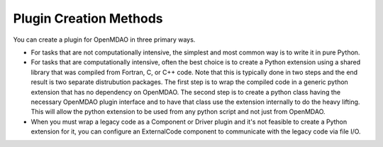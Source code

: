 
.. index:: plugin creation

Plugin Creation Methods
=======================

You can create a plugin for OpenMDAO in three primary ways. 

* For tasks that are not computationally intensive, the simplest and most
  common way is to write it in pure Python. 

* For tasks that are computationally intensive, often the best choice is to
  create a Python extension using a shared library that was compiled from
  Fortran, C, or C++ code. Note that this is typically done in two steps and
  the end result is two separate distrubution packages. The first step is to
  wrap the compiled code in a generic python extension that has no dependency
  on OpenMDAO. The second step is to create a python class having the
  necessary OpenMDAO plugin interface and to have that class use the extension
  internally to do the heavy lifting.  This will allow the python extension to
  be used from any python script and not just from OpenMDAO.
 
* When you must wrap a legacy code as a Component or Driver plugin and it's not
  feasible to create a Python extension for it, you can configure an
  ExternalCode component to communicate with the legacy code via file I/O.

   
